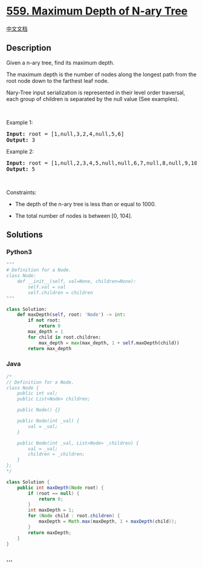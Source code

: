 * [[https://leetcode.com/problems/maximum-depth-of-n-ary-tree][559.
Maximum Depth of N-ary Tree]]
  :PROPERTIES:
  :CUSTOM_ID: maximum-depth-of-n-ary-tree
  :END:
[[./solution/0500-0599/0559.Maximum Depth of N-ary Tree/README.org][中文文档]]

** Description
   :PROPERTIES:
   :CUSTOM_ID: description
   :END:

#+begin_html
  <p>
#+end_html

Given a n-ary tree, find its maximum depth.

#+begin_html
  </p>
#+end_html

#+begin_html
  <p>
#+end_html

The maximum depth is the number of nodes along the longest path from the
root node down to the farthest leaf node.

#+begin_html
  </p>
#+end_html

#+begin_html
  <p>
#+end_html

Nary-Tree input serialization is represented in their level order
traversal, each group of children is separated by the null value (See
examples).

#+begin_html
  </p>
#+end_html

#+begin_html
  <p>
#+end_html

 

#+begin_html
  </p>
#+end_html

#+begin_html
  <p>
#+end_html

Example 1:

#+begin_html
  </p>
#+end_html

#+begin_html
  <p>
#+end_html

#+begin_html
  </p>
#+end_html

#+begin_html
  <pre>
  <strong>Input:</strong> root = [1,null,3,2,4,null,5,6]
  <strong>Output:</strong> 3
  </pre>
#+end_html

#+begin_html
  <p>
#+end_html

Example 2:

#+begin_html
  </p>
#+end_html

#+begin_html
  <p>
#+end_html

#+begin_html
  </p>
#+end_html

#+begin_html
  <pre>
  <strong>Input:</strong> root = [1,null,2,3,4,5,null,null,6,7,null,8,null,9,10,null,null,11,null,12,null,13,null,null,14]
  <strong>Output:</strong> 5
  </pre>
#+end_html

#+begin_html
  <p>
#+end_html

 

#+begin_html
  </p>
#+end_html

#+begin_html
  <p>
#+end_html

Constraints:

#+begin_html
  </p>
#+end_html

#+begin_html
  <ul>
#+end_html

#+begin_html
  <li>
#+end_html

The depth of the n-ary tree is less than or equal to 1000.

#+begin_html
  </li>
#+end_html

#+begin_html
  <li>
#+end_html

The total number of nodes is between [0, 104].

#+begin_html
  </li>
#+end_html

#+begin_html
  </ul>
#+end_html

** Solutions
   :PROPERTIES:
   :CUSTOM_ID: solutions
   :END:

#+begin_html
  <!-- tabs:start -->
#+end_html

*** *Python3*
    :PROPERTIES:
    :CUSTOM_ID: python3
    :END:
#+begin_src python
  """
  # Definition for a Node.
  class Node:
      def __init__(self, val=None, children=None):
          self.val = val
          self.children = children
  """

  class Solution:
      def maxDepth(self, root: 'Node') -> int:
          if not root:
              return 0
          max_depth = 1
          for child in root.children:
              max_depth = max(max_depth, 1 + self.maxDepth(child))
          return max_depth
#+end_src

*** *Java*
    :PROPERTIES:
    :CUSTOM_ID: java
    :END:
#+begin_src java
  /*
  // Definition for a Node.
  class Node {
      public int val;
      public List<Node> children;

      public Node() {}

      public Node(int _val) {
          val = _val;
      }

      public Node(int _val, List<Node> _children) {
          val = _val;
          children = _children;
      }
  };
  */

  class Solution {
      public int maxDepth(Node root) {
          if (root == null) {
              return 0;
          }
          int maxDepth = 1;
          for (Node child : root.children) {
              maxDepth = Math.max(maxDepth, 1 + maxDepth(child));
          }
          return maxDepth;
      }
  }
#+end_src

*** *...*
    :PROPERTIES:
    :CUSTOM_ID: section
    :END:
#+begin_example
#+end_example

#+begin_html
  <!-- tabs:end -->
#+end_html
